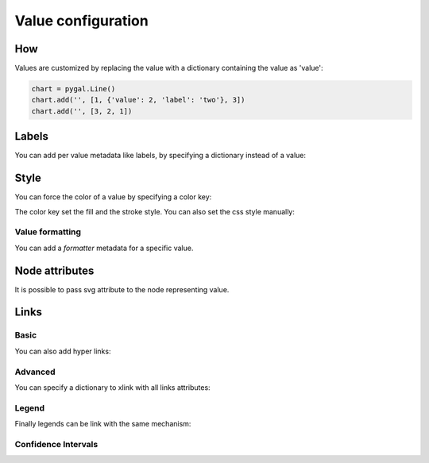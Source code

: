 Value configuration
===================

How
---

Values are customized by replacing the value with a dictionary containing the value as 'value':

.. code-block:: python

   chart = pygal.Line()
   chart.add('', [1, {'value': 2, 'label': 'two'}, 3])
   chart.add('', [3, 2, 1])


Labels
------

You can add per value metadata like labels, by specifying a dictionary instead of a value:

.. pygal-code::

  chart = pygal.Bar()
  chart.add('First', [{'value': 2, 'label': 'This is the first'}])
  chart.add('Second', [{'value': 4, 'label': 'This is the second'}])
  chart.add('Third', 7)
  chart.add('Fourth', [{'value': 5}])
  chart.add('Fifth', [{'value': 3, 'label': 'This is the fifth'}])


Style
-----

You can force the color of a value by specifying a color key:

.. pygal-code::

  chart = pygal.Bar()
  chart.add('Serie', [
   {'value': 2}, 3, 4,
   {'value': 10, 'color': 'red'},
   {'value': 11, 'color': 'rgba(255, 45, 20, .6)'}, 4, 2
  ])

The color key set the fill and the stroke style. You can also set the css style manually:

.. pygal-code::

  chart = pygal.Bar()
  chart.add('Serie', [
   {'value': 2}, 3, 4,
   {'value': 10, 'style': 'fill: red; stroke: black; stroke-width: 4'},
   {'value': 11, 'style': 'fill: rgba(255, 45, 20, .6); stroke: black; stroke-dasharray: 15, 10, 5, 10, 15'},
   4, 2
  ])


Value formatting
~~~~~~~~~~~~~~~~

You can add a `formatter` metadata for a specific value.


.. pygal-code::

  chart = pygal.Bar(print_values=True, value_formatter=lambda x: '{}$'.format(x))
  chart.add('bar', [.0002, .0005, .00035], formatter=lambda x: '<%s>' % x)
  chart.add('bar', [.0004, {'value': .0009, 'formatter': lambda x: '«%s»' % x}, .001])


Node attributes
---------------

It is possible to pass svg attribute to the node representing value.

.. pygal-code::

  chart = pygal.Line()
  chart.add('Serie', [
    {'value': 1, 'node': {'r': 2}},
    {'value': 2, 'node': {'r': 4}},
    {'value': 3, 'node': {'r': 6}},
    {'value': 4, 'node': {'r': 8}}
  ])


Links
-----

Basic
~~~~~

You can also add hyper links:

.. pygal-code::

  chart = pygal.Bar()
  chart.add('First', [{
    'value': 2,
    'label': 'This is the first',
    'xlink': 'http://en.wikipedia.org/wiki/First'}])

  chart.add('Second', [{
    'value': 4,
    'label': 'This is the second',
    'xlink': 'http://en.wikipedia.org/wiki/Second'}])

  chart.add('Third', 7)

  chart.add('Fourth', [{
    'value': 5,
    'xlink': 'http://en.wikipedia.org/wiki/Fourth'}])

  chart.add('Fifth', [{
    'value': 3,
    'label': 'This is the fifth',
    'xlink': 'http://en.wikipedia.org/wiki/Fifth'}])


Advanced
~~~~~~~~

You can specify a dictionary to xlink with all links attributes:

.. pygal-code::

  chart = pygal.Bar()
  chart.add('First', [{
    'value': 2,
    'label': 'This is the first',
    'xlink': {'href': 'http://en.wikipedia.org/wiki/First'}}])

  chart.add('Second', [{
    'value': 4,
    'label': 'This is the second',
    'xlink': {
      'href': 'http://en.wikipedia.org/wiki/Second',
      'target': '_top'}
    }])

  chart.add('Third', 7)

  chart.add('Fourth', [{
    'value': 5,
    'xlink': {
      'href': 'http://en.wikipedia.org/wiki/Fourth',
      'target': '_blank'}
    }])

  chart.add('Fifth', [{
    'value': 3,
    'label': 'This is the fifth',
    'xlink': {
      'href': 'http://en.wikipedia.org/wiki/Fifth',
      'target': '_self'}
    }])

Legend
~~~~~~

Finally legends can be link with the same mechanism:


.. pygal-code::

  chart = pygal.Bar()
  chart.add({
    'title': 'First',
    'tooltip': 'It is the first actually',
    'xlink': {'href': 'http://en.wikipedia.org/wiki/First'}
  }, [{
    'value': 2,
    'label': 'This is the first',
    'xlink': {'href': 'http://en.wikipedia.org/wiki/First'}
  }])

  chart.add({
    'title': 'Second',
    'xlink': {
      'href': 'http://en.wikipedia.org/wiki/Second',
      'target': '_top'
    }
  }, [{
    'value': 4,
    'label': 'This is the second',
    'xlink': {
      'href': 'http://en.wikipedia.org/wiki/Second',
      'target': '_top'}
  }])

  chart.add('Third', 7)

  chart.add({
    'title': 'Fourth',
    'xlink': {
      'href': 'http://en.wikipedia.org/wiki/Fourth',
      'target': '_blank'
    }
  }, [{
    'value': 5,
    'xlink': {
      'href': 'http://en.wikipedia.org/wiki/Fourth',
      'target': '_blank'}
  }])

  chart.add({
    'title': 'Fifth',
    'xlink': {
      'href': 'http://en.wikipedia.org/wiki/Fifth',
      'target': '_self'
    }
  }, [{
    'value': 3,
    'label': 'This is the fifth',
    'xlink': {
      'href': 'http://en.wikipedia.org/wiki/Fifth',
      'target': '_self'}
  }])


Confidence Intervals
~~~~~~~~~~~~~~~~~~~~

.. pygal-code::

  chart = pygal.Bar(style=pygal.style.styles['default'](ci_colors=(
    'black', 'blue')))
  chart.add('First', [{'value': 2, 'ci': {
    'type': 'continuous', 'sample_size': 50, 'stddev': .5, 'confidence': .95}}])
  chart.add('Second', [{'value': 4, 'ci': {'low': 2, 'high': 5}}])
  chart.add('Third', 7)
  chart.add('Fourth', [{'value': 5}])
  chart.add('Fifth', [{'value': 3, 'ci': {
    'type': 'dichotomous', 'sample_size': 1000}}])
